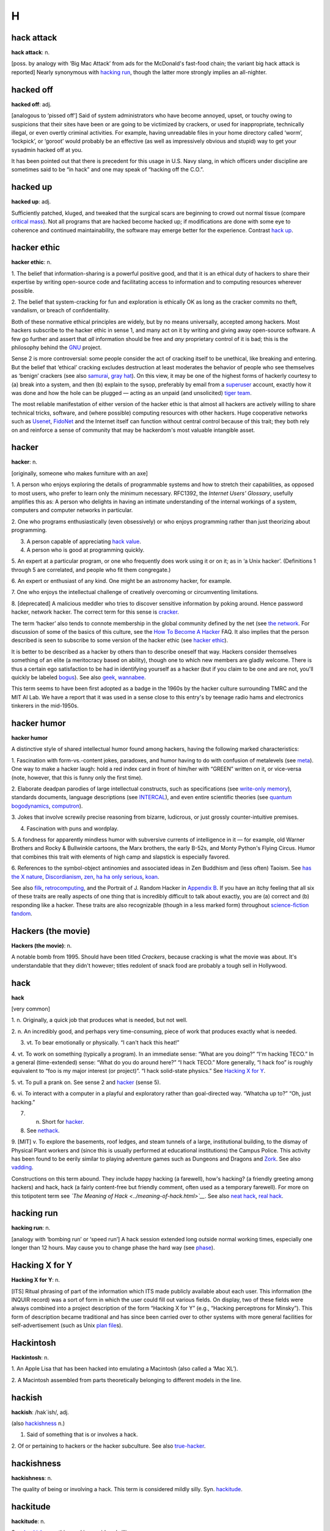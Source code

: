 ========
H
========



hack attack
===========


**hack attack**: n.

[poss. by analogy with ‘Big Mac Attack’ from ads for the McDonald's
fast-food chain; the variant big hack attack is reported] Nearly
synonymous with `hacking run <hacking-run.html>`__, though the latter
more strongly implies an all-nighter.

hacked off
===========


**hacked off**: adj.

[analogous to ‘pissed off’] Said of system administrators who have
become annoyed, upset, or touchy owing to suspicions that their sites
have been or are going to be victimized by crackers, or used for
inappropriate, technically illegal, or even overtly criminal activities.
For example, having unreadable files in your home directory called
‘worm’, ‘lockpick’, or ‘goroot’ would probably be an effective (as well
as impressively obvious and stupid) way to get your sysadmin hacked off
at you.

It has been pointed out that there is precedent for this usage in U.S.
Navy slang, in which officers under discipline are sometimes said to be
“in hack” and one may speak of “hacking off the C.O.”.



hacked up
============


**hacked up**: adj.

Sufficiently patched, kluged, and tweaked that the surgical scars are
beginning to crowd out normal tissue (compare `critical
mass <./C.html#critical-mass.html>`__). Not all programs that are hacked
become hacked up; if modifications are done with some eye to coherence
and continued maintainability, the software may emerge better for the
experience. Contrast `hack up <hack-up.html>`__.



hacker ethic
===============


**hacker ethic**: n.

1. The belief that information-sharing is a powerful positive good, and
that it is an ethical duty of hackers to share their expertise by
writing open-source code and facilitating access to information and to
computing resources wherever possible.

2. The belief that system-cracking for fun and exploration is ethically
OK as long as the cracker commits no theft, vandalism, or breach of
confidentiality.

Both of these normative ethical principles are widely, but by no means
universally, accepted among hackers. Most hackers subscribe to the
hacker ethic in sense 1, and many act on it by writing and giving away
open-source software. A few go further and assert that *all* information
should be free and *any* proprietary control of it is bad; this is the
philosophy behind the `GNU <./G.html#GNU.html>`__ project.

Sense 2 is more controversial: some people consider the act of cracking
itself to be unethical, like breaking and entering. But the belief that
‘ethical’ cracking excludes destruction at least moderates the behavior
of people who see themselves as ‘benign’ crackers (see also
`samurai <./S.html#samurai.html>`__, `gray hat <./G.html#gray-hat.html>`__).
On this view, it may be one of the highest forms of hackerly courtesy to
(a) break into a system, and then (b) explain to the sysop, preferably
by email from a `superuser <./S.html#superuser.html>`__ account, exactly
how it was done and how the hole can be plugged — acting as an unpaid
(and unsolicited) `tiger team <./T.html#tiger-team.html>`__.

The most reliable manifestation of either version of the hacker ethic is
that almost all hackers are actively willing to share technical tricks,
software, and (where possible) computing resources with other hackers.
Huge cooperative networks such as `Usenet <./U.html#Usenet.html>`__,
`FidoNet <./F.html#FidoNet.html>`__ and the Internet itself can function
without central control because of this trait; they both rely on and
reinforce a sense of community that may be hackerdom's most valuable
intangible asset.



hacker
=========


**hacker**: n.

[originally, someone who makes furniture with an axe]

1. A person who enjoys exploring the details of programmable systems and
how to stretch their capabilities, as opposed to most users, who prefer
to learn only the minimum necessary. RFC1392, the *Internet Users'
Glossary*, usefully amplifies this as: A person who delights in having
an intimate understanding of the internal workings of a system,
computers and computer networks in particular.

2. One who programs enthusiastically (even obsessively) or who enjoys
programming rather than just theorizing about programming.

3. A person capable of appreciating `hack value <hack-value.html>`__.

4. A person who is good at programming quickly.

5. An expert at a particular program, or one who frequently does work
using it or on it; as in ‘a Unix hacker’. (Definitions 1 through 5 are
correlated, and people who fit them congregate.)

6. An expert or enthusiast of any kind. One might be an astronomy
hacker, for example.

7. One who enjoys the intellectual challenge of creatively overcoming or
circumventing limitations.

8. [deprecated] A malicious meddler who tries to discover sensitive
information by poking around. Hence password hacker, network hacker. The
correct term for this sense is `cracker <./C.html#cracker.html>`__.

The term ‘hacker’ also tends to connote membership in the global
community defined by the net (see `the
network <./T.html#the-network.html>`__. For discussion of some of the
basics of this culture, see the `How To Become A
Hacker <http://www.catb.org/~esr/faqs/hacker-howto.html>`__ FAQ. It also
implies that the person described is seen to subscribe to some version
of the hacker ethic (see `hacker ethic <hacker-ethic.html>`__).

It is better to be described as a hacker by others than to describe
oneself that way. Hackers consider themselves something of an elite (a
meritocracy based on ability), though one to which new members are
gladly welcome. There is thus a certain ego satisfaction to be had in
identifying yourself as a hacker (but if you claim to be one and are
not, you'll quickly be labeled `bogus <./B.html#bogus.html>`__). See also
`geek <./G.html#geek.html>`__, `wannabee <./W.html#wannabee.html>`__.

This term seems to have been first adopted as a badge in the 1960s by
the hacker culture surrounding TMRC and the MIT AI Lab. We have a report
that it was used in a sense close to this entry's by teenage radio hams
and electronics tinkerers in the mid-1950s.



hacker humor
================


**hacker humor**

A distinctive style of shared intellectual humor found among hackers,
having the following marked characteristics:

1. Fascination with form-vs.-content jokes, paradoxes, and humor having
to do with confusion of metalevels (see `meta <./M.html#meta.html>`__).
One way to make a hacker laugh: hold a red index card in front of
him/her with “GREEN” written on it, or vice-versa (note, however, that
this is funny only the first time).

2. Elaborate deadpan parodies of large intellectual constructs, such as
specifications (see `write-only
memory <./W.html#write-only-memory.html>`__), standards documents, language
descriptions (see `INTERCAL <./I.html#INTERCAL.html>`__), and even entire
scientific theories (see `quantum
bogodynamics <./Q.html#quantum-bogodynamics.html>`__,
`computron <./C.html#computron.html>`__).

3. Jokes that involve screwily precise reasoning from bizarre,
ludicrous, or just grossly counter-intuitive premises.

4. Fascination with puns and wordplay.

5. A fondness for apparently mindless humor with subversive currents of
intelligence in it — for example, old Warner Brothers and Rocky &
Bullwinkle cartoons, the Marx brothers, the early B-52s, and Monty
Python's Flying Circus. Humor that combines this trait with elements of
high camp and slapstick is especially favored.

6. References to the symbol-object antinomies and associated ideas in
Zen Buddhism and (less often) Taoism. See `has the X
nature <has-the-X-nature.html>`__,
`Discordianism <./D.html#Discordianism.html>`__,
`zen <./Z.html#zen.html>`__, `ha ha only
serious <ha-ha-only-serious.html>`__, `koan <./K.html#koan.html>`__.

See also `filk <./F.html#filk.html>`__,
`retrocomputing <./R.html#retrocomputing.html>`__, and the Portrait of J.
Random Hacker in `Appendix B <../appendixb.html>`__. If you have an
itchy feeling that all six of these traits are really aspects of one
thing that is incredibly difficult to talk about exactly, you are (a)
correct and (b) responding like a hacker. These traits are also
recognizable (though in a less marked form) throughout `science-fiction
fandom <./S.html#science-fiction-fandom.html>`__.


Hackers (the movie)
=======================


**Hackers (the movie)**: n.

A notable bomb from 1995. Should have been titled *Crackers*, because
cracking is what the movie was about. It's understandable that they
didn't however; titles redolent of snack food are probably a tough sell
in Hollywood.


hack
=========



**hack**

[very common]

1. n. Originally, a quick job that produces what is needed, but not
well.

2. n. An incredibly good, and perhaps very time-consuming, piece of work
that produces exactly what is needed.

3. vt. To bear emotionally or physically. “I can't hack this heat!”

4. vt. To work on something (typically a program). In an immediate
sense: “What are you doing?” “I'm hacking TECO.” In a general
(time-extended) sense: “What do you do around here?” “I hack TECO.” More
generally, “I hack foo” is roughly equivalent to “foo is my major
interest (or project)”. “I hack solid-state physics.” See `Hacking X
for Y <Hacking-X-for-Y.html>`__.

5. vt. To pull a prank on. See sense 2 and `hacker <hacker.html>`__
(sense 5).

6. vi. To interact with a computer in a playful and exploratory rather
than goal-directed way. “Whatcha up to?” “Oh, just hacking.”

7. n. Short for `hacker <hacker.html>`__.

8. See `nethack <./N.html#nethack.html>`__.

9. [MIT] v. To explore the basements, roof ledges, and steam tunnels of
a large, institutional building, to the dismay of Physical Plant workers
and (since this is usually performed at educational institutions) the
Campus Police. This activity has been found to be eerily similar to
playing adventure games such as Dungeons and Dragons and
`Zork <./Z.html#Zork.html>`__. See also `vadding <./V.html#vadding.html>`__.

Constructions on this term abound. They include happy hacking (a
farewell), how's hacking? (a friendly greeting among hackers) and hack,
hack (a fairly content-free but friendly comment, often used as a
temporary farewell). For more on this totipotent term see *`The Meaning
of Hack <../meaning-of-hack.html>`__*. See also `neat
hack <./N.html#neat-hack.html>`__, `real hack <./R.html#real-hack.html>`__.


hacking run
================



**hacking run**: n.

[analogy with ‘bombing run’ or ‘speed run’] A hack session extended long
outside normal working times, especially one longer than 12 hours. May
cause you to change phase the hard way (see
`phase <./P.html#phase.html>`__).


Hacking X for Y
=================


**Hacking X for Y**: n.

[ITS] Ritual phrasing of part of the information which ITS made publicly
available about each user. This information (the INQUIR record) was a
sort of form in which the user could fill out various fields. On
display, two of these fields were always combined into a project
description of the form “Hacking X for Y” (e.g., “Hacking perceptrons
for Minsky”). This form of description became traditional and has since
been carried over to other systems with more general facilities for
self-advertisement (such as Unix `plan
file <./P.html#plan-file.html>`__\ s).


Hackintosh
============



**Hackintosh**: n.

1. An Apple Lisa that has been hacked into emulating a Macintosh (also
called a ‘Mac XL’).

2. A Macintosh assembled from parts theoretically belonging to different
models in the line.


hackish
=========



**hackish**: /hak´ish/, adj.

(also `hackishness <hackishness.html>`__ n.)

1. Said of something that is or involves a hack.

2. Of or pertaining to hackers or the hacker subculture. See also
`true-hacker <./T.html#true-hacker.html>`__.



hackishness
==============



**hackishness**: n.

The quality of being or involving a hack. This term is considered mildly
silly. Syn. `hackitude <hackitude.html>`__.


hackitude
===========



**hackitude**: n.

Syn. `hackishness <hackishness.html>`__; this word is considered
sillier.


hack mode
===========


**hack mode**: n.

1. What one is in when hacking, of course.

2. More specifically, a Zen-like state of total focus on The Problem
that may be achieved when one is hacking (this is why every good hacker
is part mystic). Ability to enter such concentration at will correlates
strongly with wizardliness; it is one of the most important skills
learned during `larval stage <./L.html#larval-stage.html>`__. Sometimes
amplified as deep hack mode.

Being yanked out of hack mode (see `priority
interrupt <./P.html#priority-interrupt.html>`__) may be experienced as a
physical shock, and the sensation of being in hack mode is more than a
little habituating. The intensity of this experience is probably by
itself sufficient explanation for the existence of hackers, and explains
why many resist being promoted out of positions where they can code. See
also `cyberspace <./C.html#cyberspace.html>`__ (sense 3).

Some aspects of hacker etiquette will appear quite odd to an observer
unaware of the high value placed on hack mode. For example, if someone
appears at your door, it is perfectly okay to hold up a hand (without
turning one's eyes away from the screen) to avoid being interrupted. One
may read, type, and interact with the computer for quite some time
before further acknowledging the other's presence (of course, he or she
is reciprocally free to leave without a word). The understanding is that
you might be in `hack mode <hack-mode.html>`__ with a lot of delicate
`state <./S.html#state.html>`__ (sense 2) in your head, and you dare not
`swap <./S.html#swap.html>`__ that context out until you have reached a
good point to pause. See also `juggling
eggs <./J.html#juggling-eggs.html>`__.


hack on
===========


**hack on**: vt.

[very common] To `hack <hack.html>`__; implies that the subject is
some pre-existing hunk of code that one is evolving, as opposed to
something one might `hack up <hack-up.html>`__.



hack together
==============


**hack together**: vt.

[common] To throw something together so it will work. Unlike kluge
together or `cruft together <./C.html#cruft-together.html>`__, this does
not necessarily have negative connotations.


hack up
===========


**hack up**: vt.

To `hack <hack.html>`__, but generally implies that the result is a
hack in sense 1 (a quick hack). Contrast this with `hack
on <hack-on.html>`__. To hack up on implies a
`quick-and-dirty <./Q.html#quick-and-dirty.html>`__ modification to an
existing system. Contrast `hacked up <hacked-up.html>`__; compare
`kluge up <./K.html#kluge-up.html>`__, `monkey
up <./M.html#monkey-up.html>`__, `cruft
together <./C.html#cruft-together.html>`__.



hack value
===============


**hack value**: n.

Often adduced as the reason or motivation for expending effort toward a
seemingly useless goal, the point being that the accomplished goal is a
hack. For example, MacLISP had features for reading and printing Roman
numerals, which were installed purely for hack value. See `display
hack <./D.html#display-hack.html>`__ for one method of computing hack
value, but this cannot really be explained, only experienced. As Louis
Armstrong once said when asked to explain jazz: “Man, if you gotta ask
you'll never know.” (Feminists please note Fats Waller's explanation of
rhythm: “Lady, if you got to ask, you ain't got it.”)



ha ha only serious
=========================

**ha ha only serious**

[from SF fandom, orig. as mutation of HHOK, ‘Ha Ha Only Kidding’] A
phrase (often seen abbreviated as HHOS) that aptly captures the flavor
of much hacker discourse. Applied especially to parodies, absurdities,
and ironic jokes that are both intended and perceived to contain a
possibly disquieting amount of truth, or truths that are constructed on
in-joke and self-parody. This lexicon contains many examples of
ha-ha-only-serious in both form and content. Indeed, the entirety of
hacker culture is often perceived as ha-ha-only-serious by hackers
themselves; to take it either too lightly or too seriously marks a
person as an outsider, a `wannabee <./W.html#wannabee.html>`__, or in
`larval stage <./L.html#larval-stage.html>`__. For further enlightenment
on this subject, consult any Zen master. See also `hacker
humor <hacker-humor.html>`__, and `koan <./K.html#koan.html>`__.


hairball
==========


**hairball**: n.

1. [Fidonet] A large batch of messages that a store-and-forward network
is failing to forward when it should. Often used in the phrase “Fido
coughed up a hairball today”, meaning that the stuck messages have just
come unstuck, producing a flood of mail where there had previously been
drought.

2. An unmanageably huge mass of source code. “JWZ thought the Mozilla
effort bogged down because the code was a huge hairball.”

3. Any large amount of garbage coming out suddenly. “Sendmail is
coughing up a hairball, so expect some slowness accessing the Internet.”



hair
==============


**hair**: n.

[back-formation from `hairy <hairy.html>`__] The complications that
make something hairy. “Decoding `TECO <./T.html#TECO.html>`__ commands
requires a certain amount of hair.” Often seen in the phrase infinite
hair, which connotes extreme complexity. Also in hairiferous (tending to
promote hair growth): “GNUMACS elisp encourages lusers to write complex
editing modes.” “Yeah, it's pretty hairiferous all right.” (or just:
“Hair squared!”)



hairy
======


**hairy**: adj.

1. Annoyingly complicated. “\ `DWIM <./D.html#DWIM.html>`__ is incredibly
hairy.”

2. Incomprehensible. “\ `DWIM <./D.html#DWIM.html>`__ is incredibly
hairy.”

3. Of people, high-powered, authoritative, rare, expert, and/or
incomprehensible. Hard to explain except in context: “He knows this
hairy lawyer who says there's nothing to worry about.” See also
`hirsute <hirsute.html>`__.

There is a theorem in simplicial homology theory which states that any
continuous tangent field on a 2-sphere is null at least in a point.
Mathematically literate hackers tend to associate the term ‘hairy’ with
the informal version of this theorem; “You can't comb a hairy ball
smooth.” (Previous versions of this entry associating the above informal
statement with the Brouwer fixed-point theorem were incorrect.)

The adjective ‘long-haired’ is well-attested to have been in slang use
among scientists and engineers during the early 1950s; it was equivalent
to modern hairy senses 1 and 2, and was very likely ancestral to the
hackish use. In fact the noun ‘long-hair’ was at the time used to
describe a person satisfying sense 3. Both senses probably passed out of
use when long hair was adopted as a signature trait by the 1960s
counterculture, leaving hackish hairy as a sort of stunted mutant relic.

In British mainstream use, “hairy” means “dangerous”, and consequently,
in British programming terms, “hairy” may be used to denote complicated
and/or incomprehensible code, but only if that complexity or
incomprehesiveness is also considered dangerous.


HAKMEM
===========


**HAKMEM**: /hak´mem/, n.

MIT AI Memo 239 (February 1972). A legendary collection of neat
mathematical and programming hacks contributed by many people at MIT and
elsewhere. (The title of the memo really is “HAKMEM”, which is a
6-letterism for ‘hacks memo’.) Some of them are very useful techniques,
powerful theorems, or interesting unsolved problems, but most fall into
the category of mathematical and computer trivia. Here is a sampling of
the entries (with authors), slightly paraphrased:

Item 41 (Gene Salamin): There are exactly 23,000 prime numbers less than
``218``.

Item 46 (Rich Schroeppel): The most *probable* suit distribution in
bridge hands is 4-4-3-2, as compared to 4-3-3-3, which is the most
*evenly* distributed. This is because the world likes to have unequal
numbers: a thermodynamic effect saying things will not be in the state
of lowest energy, but in the state of lowest disordered energy.

Item 81 (Rich Schroeppel): Count the magic squares of order 5 (that is,
all the 5-by-5 arrangements of the numbers from 1 to 25 such that all
rows, columns, and diagonals add up to the same number). There are about
320 million, not counting those that differ only by rotation and
reflection.

Item 154 (Bill Gosper): The myth that any given programming language is
machine independent is easily exploded by computing the sum of powers of
2. If the result loops with period ``= 1`` with sign ``+``, you are on a
sign-magnitude machine. If the result loops with period ``=    1`` at
``-1``, you are on a twos-complement machine. If the result loops with
period greater than 1, including the beginning, you are on a
ones-complement machine. If the result loops with period greater than 1,
not including the beginning, your machine isn't binary — the pattern
should tell you the base. If you run out of memory, you are on a string
or bignum system. If arithmetic overflow is a fatal error, some fascist
pig with a read-only mind is trying to enforce machine independence. But
the very ability to trap overflow is machine dependent. By this
strategy, consider the universe, or, more precisely, algebra: Let
``X =`` the sum of many powers of 2 = ...111111 (base 2). Now add ``X``
to itself: ``X + X    =`` ...111110. Thus, ``2X = X -    1``, so
``X = -1``. Therefore algebra is run on a machine (the universe) that is
two's-complement.

Item 174 (Bill Gosper and Stuart Nelson): 21963283741 is the only number
such that if you represent it on the `PDP-10 <./P.html#PDP-10.html>`__ as
both an integer and a floating-point number, the bit patterns of the two
representations are identical.

Item 176 (Gosper): The “banana phenomenon” was encountered when
processing a character string by taking the last 3 letters typed out,
searching for a random occurrence of that sequence in the text, taking
the letter following that occurrence, typing it out, and iterating. This
ensures that every 4-letter string output occurs in the original. The
program typed BANANANANANANANA.... We note an ambiguity in the phrase,
“the ``N``\ th occurrence of.” In one sense, there are five 00's in
0000000000; in another, there are nine. The editing program TECO finds
five. Thus it finds only the first ANA in BANANA, and is thus obligated
to type N next. By Murphy's Law, there is but one NAN, thus forcing A,
and thus a loop. An option to find overlapped instances would be useful,
although it would require backing up ``N`` − 1 characters before seeking
the next ``N``-character string.

Note: This last item refers to a `Dissociated
Press <./D.html#Dissociated-Press.html>`__ implementation. See also
`banana problem <./B.html#banana-problem.html>`__.

HAKMEM also contains some rather more complicated mathematical and
technical items, but these examples show some of its fun flavor.

An HTML transcription of the entire document is available at
`http://www.inwap.com/pdp10/hbaker/hakmem/hakmem.html <http://www.inwap.com/pdp10/hbaker/hakmem/hakmem.html>`__.



hakspek
========


**hakspek**: /hak´speek/, n.

A shorthand method of spelling found on many British academic bulletin
boards and `talker system <./T.html#talker-system.html>`__\ s. Syllables
and whole words in a sentence are replaced by single ASCII characters
the names of which are phonetically similar or equivalent, while
multiple letters are usually dropped. Hence, ‘for’ becomes ‘4’; ‘two’,
‘too’, and ‘to’ become ‘2’; ‘ck’ becomes ‘k’. “Before I see you
tomorrow” becomes “b4 i c u 2moro”. First appeared in London about 1986,
and was probably caused by the slowness of available talker systems,
which operated on archaic machines with outdated operating systems and
no standard methods of communication.

Hakspek almost disappeared after the great bandwidth explosion of the
early 1990s, as fast Internet links wiped out the old-style talker
systems. However, it has enjoyed a revival in another medium — the Short
Message Service (SMS) associated with GSM cellphones. SMS sends are
limited to a maximum of 160 characters, and typing on a cellphone keypad
is difficult and slow anyway. There are now even published paper
dictionaries for SMS users to help them do hakspek-to-English and
vice-versa.

See also `talk mode <./T.html#talk-mode.html>`__.



Halloween Documents
========================


**Halloween Documents**: n.

A pair of Microsoft internal strategy memoranda leaked to ESR in late
1998 that confirmed everybody's paranoia about the current `Evil
Empire <./E.html#Evil-Empire.html>`__. `These
documents <http://www.opensource.org/halloween/>`__ praised the
technical excellence of `Linux <./L.html#Linux.html>`__ and outlined a
counterstrategy of attempting to lock in customers by “de-commoditizing”
Internet protocols and services. They were extensively cited on the
Internet and in the press and proved so embarrassing that Microsoft PR
barely said a word in public for six months afterwards.


ham
==========


**ham**

The opposite of `spam <./S.html#spam.html>`__, sense 3; that is, incoming
mail that the user actually wants to see.


hammer
==========


**hammer**: vt.

Commonwealth hackish syn. for `bang on <./B.html#bang-on.html>`__.


hamster
===========


**hamster**: n.

1. [Fairchild] A particularly slick little piece of code that does one
thing well; a small, self-contained hack. The image is of a hamster
`happily <happily.html>`__ spinning its exercise wheel.

2. A tailless mouse; that is, one with an infrared link to a receiver on
the machine, as opposed to the conventional cable.

3. [UK] Any item of hardware made by Amstrad, a company famous for its
cheap plastic PC-almost-compatibles.


hand cruft
===============


**hand cruft**: vt.

[pun on ‘hand craft’] See `cruft <./C.html#cruft.html>`__, sense 3.


hand-hacking
===============


**hand-hacking**: n.

1. [rare] The practice of translating `hot spot <hot-spot.html>`__\ s
from an `HLL <HLL.html>`__ into hand-tuned assembler, as opposed to
trying to coerce the compiler into generating better code. Both the term
and the practice are becoming uncommon. See `tune <./T.html#tune.html>`__,
`by hand <./B.html#by-hand.html>`__; syn. with v.
`cruft <./C.html#cruft.html>`__.

2. [common] More generally, manual construction or patching of data sets
that would normally be generated by a translation utility and
interpreted by another program, and aren't really designed to be read or
modified by humans.


HAND
=====


**HAND**: //

[Usenet: very common] Abbreviation: Have A Nice Day. Typically used to
close a `Usenet <./U.html#Usenet.html>`__ posting, but also used to
informally close emails; often preceded by `HTH <HTH.html>`__.


handle
=============

**handle**: n.

1. [from CB slang] An electronic pseudonym; a *nom de guerre* intended
to conceal the user's true identity. Network and BBS handles function as
the same sort of simultaneous concealment and display one finds on
Citizen's Band radio, from which the term was adopted. Use of grandiose
handles is characteristic of `warez d00dz <./W.html#warez-d00dz.html>`__,
`cracker <./C.html#cracker.html>`__\ s,
`weenie <./W.html#weenie.html>`__\ s, `spod <./S.html#spod.html>`__\ s, and
other lower forms of network life; true hackers travel on their own
reputations rather than invented legendry. Compare
`nick <./N.html#nick.html>`__, `screen name <./S.html#screen-name.html>`__.

2. A `magic cookie <./M.html#magic-cookie.html>`__, often in the form of a
numeric index into some array somewhere, through which you can
manipulate an object like a file or window. The form file handle is
especially common.

3. [Mac] A pointer to a pointer to dynamically-allocated memory; the
extra level of indirection allows on-the-fly memory compaction (to cut
down on fragmentation) or aging out of unused resources, with minimal
impact on the (possibly multiple) parts of the larger program containing
references to the allocated memory. Compare `snap <./S.html#snap.html>`__
(to snap a handle would defeat its purpose); see also `aliasing
bug <./A.html#aliasing-bug.html>`__, `dangling
pointer <./D.html#dangling-pointer.html>`__.


hand-roll
=============


**hand-roll**: v.

[from obs. mainstream slang hand-rolled in opposition to ready-made,
referring to cigarettes] To perform a normally automated software
installation or configuration process `by hand <./B.html#by-hand.html>`__;
implies that the normal process failed due to bugs in the configurator
or was defeated by something exceptional in the local environment. “The
worst thing about being a gateway between four different nets is having
to hand-roll a new sendmail configuration every time any of them
upgrades.”


handshaking
=============


**handshaking**: n.

[very common] Hardware or software activity designed to start or keep
two machines or programs in synchronization as they `do
protocol <./D.html#do-protocol.html>`__. Often applied to human activity;
thus, a hacker might watch two people in conversation nodding their
heads to indicate that they have heard each others' points and say “Oh,
they're handshaking!”. See also `protocol <./P.html#protocol.html>`__.


handwave
==========


**handwave**: /hand´wayv/

[poss. from gestures characteristic of stage magicians]

1. v. To gloss over a complex point; to distract a listener; to support
a (possibly actually valid) point with blatantly faulty logic.

2. n. The act of handwaving. “Boy, what a handwave!”

If someone starts a sentence with “Clearly...” or “Obviously...” or “It
is self-evident that...”, it is a good bet he is about to handwave
(alternatively, use of these constructions in a sarcastic tone before a
paraphrase of someone else's argument suggests that it is a handwave).
The theory behind this term is that if you wave your hands at the right
moment, the listener may be sufficiently distracted to not notice that
what you have said is `bogus <./B.html#bogus.html>`__. Failing that, if a
listener does object, you might try to dismiss the objection with a wave
of your hand.

The use of this word is often accompanied by gestures: both hands up,
palms forward, swinging the hands in a vertical plane pivoting at the
elbows and/or shoulders (depending on the magnitude of the handwave);
alternatively, holding the forearms in one position while rotating the
hands at the wrist to make them flutter. In context, the gestures alone
can suffice as a remark; if a speaker makes an outrageously unsupported
assumption, you might simply wave your hands in this way, as an
accusation, far more eloquent than words could express, that his logic
is faulty.


hang
=====


**hang**: v.

1. [very common] To wait for an event that will never occur. “The system
is hanging because it can't read from the crashed drive”. See
`wedged <./W.html#wedged.html>`__, `hung <hung.html>`__.

2. To wait for some event to occur; to hang around until something
happens. “The program displays a menu and then hangs until you type a
character.” Compare `block <./B.html#block.html>`__.

3. To attach a peripheral device, esp. in the construction ‘hang off’:
“We're going to hang another tape drive off the file server.” Implies a
device attached with cables, rather than something that is strictly
inside the machine's chassis.



Hanlon's Razor
===================


**Hanlon's Razor**: prov.

A corollary of `Finagle's Law <./F.html#Finagles-Law.html>`__, similar to
Occam's Razor, that reads “Never attribute to malice that which can be
adequately explained by stupidity.” Quoted here because it seems to be a
particular favorite of hackers, often showing up in `sig
block <./S.html#sig-block.html>`__\ s, `fortune
cookie <./F.html#fortune-cookie.html>`__ files and the login banners of BBS
systems and commercial networks. This probably reflects the hacker's
daily experience of environments created by well-intentioned but
short-sighted people. Compare `Sturgeon's
Law <./S.html#Sturgeons-Law.html>`__, `Ninety-Ninety
Rule <./N.html#Ninety-Ninety-Rule.html>`__.

At
`http://www.statusq.org/2001/11/26.html <http://www.statusq.org/2001/11/26.html>`__
it is claimed that Hanlon's Razor was coined by one Robert J. Hanlon of
Scranton, PA. However, a curiously similar remark (“You have attributed
conditions to villainy that simply result from stupidity.”) appears in
*Logic of Empire*, a classic 1941 SF story by Robert A. Heinlein, who
calls the error it indicates the ‘devil theory’ of sociology. Similar
epigrams have been attributed to William James and (on dubious evidence)
Napoleon Bonaparte.



happily
===========

**happily**: adv.

Of software, used to emphasize that a program is unaware of some
important fact about its environment, either because it has been fooled
into believing a lie, or because it doesn't care. The sense of ‘happy’
here is not that of elation, but rather that of blissful ignorance. “The
program continues to run, happily unaware that its output is going to
/dev/null.” Also used to suggest that a program or device would really
rather be doing something destructive, and is being given an opportunity
to do so. “If you enter an O here instead of a zero, the program will
happily erase all your data.” Nevertheless, use of this term implies a
basically benign attitude towards the program: It didn't mean any harm,
it was just eager to do its job. We'd like to be angry at it but we
shouldn't, we should try to understand it instead. The adjective
“cheerfully” is often used in exactly the same way.


hard boot
=============

**hard boot**: n.

See `boot <./B.html#boot.html>`__.


hardcoded
===============


**hardcoded**: adj.

1. [common] Said of data inserted directly into a program, where it
cannot be easily modified, as opposed to data in some
`profile <./P.html#profile.html>`__, resource (see
`de-rezz <./D.html#de-rezz.html>`__ sense 2), or environment variable that
a `user <./U.html#user.html>`__ or hacker can easily modify.

2. In C, this is esp. applied to use of a literal instead of a
**#define** macro (see `magic number <./M.html#magic-number.html>`__).


hardwarily
==============


**hardwarily**: /hard·weir'@·lee/, adv.

In a way pertaining to hardware. “The system is hardwarily unreliable.”
The adjective ‘hardwary’ is *not* traditionally used, though it has
recently been reported from the U.K. See
`softwarily <./S.html#softwarily.html>`__.


hardwired
==============


**hardwired**: adj.

1. In software, syn. for `hardcoded <hardcoded.html>`__.

2. By extension, anything that is not modifiable, especially in the
sense of customizable to one's particular needs or tastes.


hash bucket
=============


**hash bucket**: n.

A notional receptacle, a set of which might be used to apportion data
items for sorting or lookup purposes. When you look up a name in the
phone book (for example), you typically hash it by extracting its first
letter; the hash buckets are the alphabetically ordered letter sections.
This term is used as techspeak with respect to code that uses actual
hash functions; in jargon, it is used for human associative memory as
well. Thus, two things ‘in the same hash bucket’ are more difficult to
discriminate, and may be confused. “If you hash English words only by
length, you get too many common grammar words in the first couple of
hash buckets.” Compare `hash collision <hash-collision.html>`__.


hash collision
================

**hash collision**: n.

[from the techspeak] (var.: hash clash) When used of people, signifies a
confusion in associative memory or imagination, especially a persistent
one (see `thinko <./T.html#thinko.html>`__). True story: One of us [ESR]
was once on the phone with a friend about to move out to Berkeley. When
asked what he expected Berkeley to be like, the friend replied: “Well, I
have this mental picture of naked women throwing Molotov cocktails, but
I think that's just a collision in my hash tables.” Compare `hash
bucket <hash-bucket.html>`__.



has the X nature
===================


**has the X nature**

[seems to derive from Zen Buddhist koans of the form “Does an X have the
Buddha-nature?”] adj. Common hacker construction for ‘is an X’, used for
humorous emphasis. “Anyone who can't even use a program with on-screen
help embedded in it truly has the `loser <./L.html#loser.html>`__ nature!”
See also `the X that can be Y is not the true
X <./T.html#the-X-that-can-be-Y-is-not-the-true-X.html>`__. See also
`mu <./M.html#mu.html>`__.



hat
=========


**hat**: n.

Common (spoken) name for the circumflex (‘^’, ASCII 1011110) character.
See `ASCII <./A.html#ASCII.html>`__ for other synonyms.



HCF
==========


**HCF**: /H·C·F/, n.

Mnemonic for ‘Halt and Catch Fire’, any of several undocumented and
semi-mythical machine instructions with destructive side-effects,
supposedly included for test purposes on several well-known
architectures going as far back as the IBM 360. The MC6800
microprocessor was the first for which an HCF opcode became widely
known. This instruction caused the processor to
`toggle <./T.html#toggle.html>`__ a subset of the bus lines as rapidly as
it could; in some configurations this could actually cause lines to burn
up. Compare `killer poke <./K.html#killer-poke.html>`__.


heads down
============


**heads down**: adj.

Concentrating, usually so heavily and for so long that everything
outside the focus area is missed. See also `hack
mode <hack-mode.html>`__ and `larval
stage <./L.html#larval-stage.html>`__, although this mode is hardly
confined to fledgling hackers.


heartbeat
============


**heartbeat**: n.

1. The signal emitted by a Level 2 Ethernet transceiver at the end of
every packet to show that the collision-detection circuit is still
connected.

2. A periodic synchronization signal used by software or hardware, such
as a bus clock or a periodic interrupt.

3. The ‘natural’ oscillation frequency of a computer's clock crystal,
before frequency division down to the machine's clock rate.

4. A signal emitted at regular intervals by software to demonstrate that
it is still alive. Sometimes hardware is designed to reboot the machine
if it stops hearing a heartbeat. See also `breath-of-life
packet <./B.html#breath-of-life-packet.html>`__.


heatseeker
==================


**heatseeker**: n.

[IBM] A customer who can be relied upon to buy, without fail, the latest
version of an existing product (not quite the same as a member of the
`lunatic fringe <./L.html#lunatic-fringe.html>`__). A 1993 example of a
heatseeker was someone who, owning a 286 PC and Windows 3.0, went out
and bought Windows 3.1 (which offers no worthwhile benefits unless you
have a 386). If all customers were heatseekers, vast amounts of money
could be made by just fixing some of the bugs in each release (n) and
selling it to them as release (n+1). Microsoft in fact seems to have
mastered this technique.


heavy metal
==============

**heavy metal**: n.

[Cambridge] Syn. `big iron <./B.html#big-iron.html>`__.



heavyweight
===============


**heavyweight**: adj.

[common] High-overhead; `baroque <./B.html#baroque.html>`__;
code-intensive; featureful, but costly. Esp. used of communication
protocols, language designs, and any sort of implementation in which
maximum generality and/or ease of implementation has been pushed at the
expense of mundane considerations such as speed, memory utilization, and
startup time. `EMACS <./E.html#EMACS.html>`__ is a heavyweight editor;
`X <./X.html#X.html>`__ is an *extremely* heavyweight window system. This
term isn't pejorative, but one hacker's heavyweight is another's
`elephantine <./E.html#elephantine.html>`__ and a third's
`monstrosity <./M.html#monstrosity.html>`__. Oppose lightweight. Usage:
now borders on techspeak, especially in the compound heavyweight
process.


heavy wizardry
====================

**heavy wizardry**: n.

Code or designs that trade on a particularly intimate knowledge or
experience of a particular operating system or language or complex
application interface. Distinguished from `deep
magic <./D.html#deep-magic.html>`__, which trades more on arcane
*theoretical* knowledge. Writing device drivers is heavy wizardry; so is
interfacing to `X <./X.html#X.html>`__ (sense 2) without a toolkit. Esp.:
found in source-code comments of the form “Heavy wizardry begins here”.
Compare `voodoo programming <./V.html#voodoo-programming.html>`__.



Hed Rat
============


**Hed Rat**

Unflattering spoonerism of Red Hat, a popular
`Linux <./L.html#Linux.html>`__ distribution. Compare
`Macintrash <./M.html#Macintrash.html>`__.
`sun-stools <./S.html#sun-stools.html>`__, `HP-SUX <HP-SUX.html>`__,
`Slowlaris <./S.html#Slowlaris.html>`__.



heisenbug
===========


**heisenbug**: /hi:´zen·buhg/, n.

[from Heisenberg's Uncertainty Principle in quantum physics] A bug that
disappears or alters its behavior when one attempts to probe or isolate
it. (This usage is not even particularly fanciful; the use of a debugger
sometimes alters a program's operating environment significantly enough
that buggy code, such as that which relies on the values of
uninitialized memory, behaves quite differently.) Antonym of `Bohr
bug <./B.html#Bohr-bug.html>`__; see also
`mandelbug <./M.html#mandelbug.html>`__,
`schroedinbug <./S.html#schroedinbug.html>`__. In C, nine out of ten
heisenbugs result from uninitialized auto variables, `fandango on
core <./F.html#fandango-on-core.html>`__ phenomena (esp. lossage related to
corruption of the malloc `arena <./A.html#arena.html>`__) or errors that
`smash the stack <./S.html#smash-the-stack.html>`__.


hell desk
===========


**hell desk**

Common mispronunciation of ‘help desk’, especially among people who have
to answer phones at one.


hello sailor!
===============



**hello sailor!**: interj.

Occasional West Coast equivalent of `hello
world <hello-world.html>`__; seems to have originated at SAIL, later
associated with the game `Zork <./Z.html#Zork.html>`__ (which also
included “hello, aviator” and “hello, implementor”). Originally from the
traditional hooker's greeting to a swabbie fresh off the boat, of
course. The standard response is “Nothing happens here.”; of all the
Zork/Dungeon games, only in Infocom's Zork 3 is “Hello, Sailor” actually
useful (excluding the unique situation where \_knowing\_ this fact is
important in Dungeon...).


hello, wall!
================


**hello, wall!**: excl.

See `wall <./W.html#wall.html>`__.


hello world
================


**hello world**: interj.

1. The canonical minimal test message in the C/Unix universe.

2. Any of the minimal programs that emit this message (a representative
sample in various languages can be found at
`http://www.latech.edu/~acm/helloworld/ <http://www.latech.edu/~acm/helloworld/>`__).
Traditionally, the first program a C coder is supposed to write in a new
environment is one that just prints “hello, world” to standard output
(and indeed it is the first example program in
`K&R <./K.html#K-ampersand-R.html>`__). Environments that generate an
unreasonably large executable for this trivial test or which require a
`hairy <hairy.html>`__ compiler-linker invocation to generate it are
considered to `lose <./L.html#lose.html>`__ (see `X <./X.html#X.html>`__).

3. Greeting uttered by a hacker making an entrance or requesting
information from anyone present. “Hello, world! Is the LAN back up yet?”



hexadecimal
============


**hexadecimal**: n.

Base 16. Coined in the early 1950s to replace earlier sexadecimal, which
was too racy and amusing for stuffy IBM, and later adopted by the rest
of the industry.

Actually, neither term is etymologically pure. If we take binary to be
paradigmatic, the most etymologically correct term for base 10, for
example, is ‘denary’, which comes from ‘deni’ (ten at a time, ten each),
a Latin distributive number; the corresponding term for base-16 would be
something like ‘sendenary’. “Decimal” comes from the combining root of
decem, Latin for 10. If wish to create a truly analogous word for base
16, we should start with sedecim, Latin for 16. Ergo, sedecimal is the
word that would have been created by a Latin scholar. The ‘sexa-’ prefix
is Latin but incorrect in this context, and *‘hexa-*\ ’ is Greek. The
word octal is similarly incorrect; a correct form would be ‘octaval’ (to
go with decimal), or ‘octonary’ (to go with binary). If anyone ever
implements a base-3 computer, computer scientists will be faced with the
unprecedented dilemma of a choice between two *correct* forms; both
ternary and trinary have a claim to this throne.


hex
=====


**hex**: n.

1. Short for `hexadecimal <hexadecimal.html>`__, base 16.

2. A 6-pack of anything (compare `quad <./Q.html#quad.html>`__, sense 2).
Neither usage has anything to do with `magic <./M.html#magic.html>`__ or
`black art <./B.html#black-art.html>`__, though the pun is appreciated and
occasionally used by hackers. True story: As a joke, some hackers once
offered some surplus ICs for sale to be worn as protective amulets
against hostile magic. The chips were, of course, hex inverters.


hexit
=======


**hexit**: /hek´sit/, n.
 
A hexadecimal digit (0-9, and A-F or a-f). Used by people who claim that
there are only *ten* digits, dammit; sixteen-fingered human beings are
rather rare, despite what some keyboard designs might seem to imply (see
`space-cadet keyboard <./S.html#space-cadet-keyboard.html>`__).


HHOK
======

**HHOK**

See `ha ha only serious <ha-ha-only-serious.html>`__.



HHOS
===========


**HHOS**

See `ha ha only serious <ha-ha-only-serious.html>`__.


h
====

**h**

[from SF fandom] A method of ‘marking’ common words, i.e., calling
attention to the fact that they are being used in a nonstandard, ironic,
or humorous way. Originated in the fannish catchphrase “Bheer is the One
True Ghod!” from decades ago. H-infix marking of ‘Ghod’ and other words
spread into the 1960s counterculture via underground comix, and into
early hackerdom either from the counterculture or from SF fandom (the
three overlapped heavily at the time). More recently, the h infix has
become an expected feature of benchmark names (Dhrystone, Rhealstone,
etc.); this is probably patterning on the original Whetstone (the name
of a laboratory) but influenced by the fannish/counterculture h infix.


hidden flag
=============


**hidden flag**: n.

[scientific computation] An extra option added to a routine without
changing the calling sequence. For example, instead of adding an
explicit input variable to instruct a routine to give extra diagnostic
output, the programmer might just add a test for some otherwise
meaningless feature of the existing inputs, such as a negative mass. The
use of hidden flags can make a program very hard to debug and
understand, but is all too common wherever programs are hacked on in a
hurry.


high bit
=========


**high bit**: n.

[from high-order bit]

1. The most significant bit in a byte.

2. [common] By extension, the most significant part of something other
than a data byte: “Spare me the whole `saga <./S.html#saga.html>`__, just
give me the high bit.” See also `meta bit <./M.html#meta-bit.html>`__,
`dread high-bit disease <./D.html#dread-high-bit-disease.html>`__, and
compare the mainstream slang bottom line.



highly
========


**highly**: adv.

[scientific computation] The preferred modifier for overstating an
understatement. As in: highly nonoptimal, the worst possible way to do
something; highly nontrivial, either impossible or requiring a major
research project; highly nonlinear, completely erratic and
unpredictable; highly nontechnical, drivel written for
`luser <./L.html#luser.html>`__\ s, oversimplified to the point of being
misleading or incorrect (compare `drool-proof
paper <./D.html#drool-proof-paper.html>`__). In other computing cultures,
postfixing of `in the extreme <./I.html#in-the-extreme.html>`__ might be
preferred.


high moby
===========


**high moby**: /hi:´ mohb´ee/, n.

The high half of a 512K `PDP-10 <./P.html#PDP-10.html>`__'s physical
address space; the other half was of course the low moby. This usage has
been generalized in a way that has outlasted the
`PDP-10 <./P.html#PDP-10.html>`__; for example, at the 1990 Washington
D.C. Area Science Fiction Conclave (Disclave), when a miscommunication
resulted in two separate wakes being held in commemoration of the
shutdown of MIT's last `ITS <./I.html#ITS.html>`__ machines, the one on
the upper floor was dubbed the ‘high moby’ and the other the ‘low moby’.
All parties involved `grok <./G.html#grok.html>`__\ ked this instantly.
See `moby <./M.html#moby.html>`__.


hing
======



**hing**: //, n.

[IRC] Fortuitous typo for ‘hint’, now in wide intentional use among
players of `initgame <./I.html#initgame.html>`__. Compare
`newsfroup <./N.html#newsfroup.html>`__, `filk <./F.html#filk.html>`__.



hired gun
==========


**hired gun**: n.

A contract programmer, as opposed to a full-time staff member. All the
connotations of this term suggested by innumerable spaghetti Westerns
are intentional.


hirsute
==========

**hirsute**: adj.

Occasionally used humorously as a synonym for `hairy <hairy.html>`__.



HLL
======


**HLL**: /H·L·L/, n.

[High-Level Language (as opposed to assembler)] Found primarily in email
and news rather than speech. Rarely, the variants ‘VHLL’ and ‘MLL’ are
found. VHLL stands for ‘Very-High-Level Language’ and is used to
describe a `bondage-and-discipline
language <./B.html#bondage-and-discipline-language.html>`__ that the
speaker happens to like; Prolog and Backus's FP are often called VHLLs.
‘MLL’ stands for ‘Medium-Level Language’ and is sometimes used
half-jokingly to describe `C <./C.html#C.html>`__, alluding to its
‘structured-assembler’ image. See also `languages of
choice <./L.html#languages-of-choice.html>`__.


hoarding
===========


**hoarding**: n.

See `software hoarding <./S.html#software-hoarding.html>`__.


hog
=======


**hog**: n.,vt.

1. Favored term to describe programs or hardware that seem to eat far
more than their share of a system's resources, esp. those which
noticeably degrade interactive response. *Not* used of programs that are
simply extremely large or complex or that are merely painfully slow
themselves. More often than not encountered in qualified forms, e.g.,
memory hog, core hog, hog the processor, hog the disk. “A controller
that never gives up the I/O bus gets killed after the bus-hog timer
expires.”

2. Also said of *people* who use more than their fair share of resources
(particularly disk, where it seems that 10% of the people use 90% of the
disk, no matter how big the disk is or how many people use it). Of
course, once disk hogs fill up one filesystem, they typically find some
other new one to infect, claiming to the sysadmin that they have an
important new project to complete.



hole
============


**hole**: n.

A region in an otherwise `flat <./F.html#flat.html>`__ entity which is not
actually present. For example, some Unix filesystems can store large
files with holes so that unused regions of the file are never actually
stored on disk. (In techspeak, these are referred to as ‘sparse’ files.)
As another example, the region of memory in IBM PCs reserved for
memory-mapped I/O devices which may not actually be present is called
‘the I/O hole’, since memory-management systems must skip over this area
when filling user requests for memory.



hollised
==========


**hollised**: /hol´ist/, adj.

[Usenet: ``sci.space``] To be hollised is to have been ordered by one's
employer not to post any even remotely job-related material to Usenet
(or, by extension, to other Internet media). The original and most
notorious case of this involved one Ken Hollis, a Lockheed employee and
space-program enthusiast who posted publicly available material on
access to Space Shuttle launches to ``sci.space``. He was gagged under
threat of being fired in 1994 at the behest of NASA public-relations
officers. The result was, of course, a huge publicity black eye for
NASA. Nevertheless several other NASA contractor employees were
subsequently hollised for similar activities. Use of this term carries
the strong connotation that the persons doing the gagging are
bureaucratic idiots blinded to their own best interests by territorial
reflexes.



holy penguin pee
=====================

**holy penguin pee**: n.

[Linux] Notional substance said to be sprinkled by
`Linus <./L.html#Linus.html>`__ onto other people's contributions. With
this ritual, he blesses them, officially making them part of the kernel.
First used in November 1998 just after Linus had handed the maintenance
of the stable kernel over to Alan Cox.


holy wars
==============


**holy wars**: n.

[from `Usenet <./U.html#Usenet.html>`__, but may predate it; common] n.
`flame war <./F.html#flame-war.html>`__\ s over `religious
issues <./R.html#religious-issues.html>`__. The paper by Danny Cohen that
popularized the terms `big-endian <./B.html#big-endian.html>`__ and
`little-endian <./L.html#little-endian.html>`__ in connection with the
LSB-first/MSB-first controversy was entitled *On Holy Wars and a Plea
for Peace*.

Great holy wars of the past have included `ITS <./I.html#ITS.html>`__ vs.:
`Unix <./U.html#Unix.html>`__, `Unix <./U.html#Unix.html>`__ vs.:
`VMS <./V.html#VMS.html>`__, `BSD <./B.html#BSD.html>`__ Unix vs.: System V,
`C <./C.html#C.html>`__ vs.: `Pascal <./P.html#Pascal.html>`__,
`C <./C.html#C.html>`__ vs.: FORTRAN, etc. In the year 2003, popular
favorites of the day are KDE vs, GNOME, vim vs. elvis, Linux vs.
[Free\|Net\|Open]BSD. Hardy perennials include
`EMACS <./E.html#EMACS.html>`__ vs.: `vi <./V.html#vi.html>`__, my personal
computer vs.: everyone else's personal computer, ad nauseam. The
characteristic that distinguishes holy wars from normal technical
disputes is that in a holy war most of the participants spend their time
trying to pass off personal value choices and cultural attachments as
objective technical evaluations. This happens precisely because in a
true holy war, the actual substantive differences between the sides are
relatively minor. See also `theology <./T.html#theology.html>`__.


home box
==========


**home box**: n.

A hacker's personal machine, especially one he or she owns. “Yeah? Well,
*my* home box runs a full 4.4 BSD, so there!”


home machine
==============

**home machine**: n.

1. Syn. `home box <home-box.html>`__.

2. The machine that receives your email. These senses might be distinct,
for example, for a hacker who owns one computer at home, but reads email
at work.


home page
=============

**home page**: n.

1. One's personal billboard on the World Wide Web. The term ‘home page’
is perhaps a bit misleading because home directories and physical homes
in `RL <./R.html#RL.html>`__ are private, but home pages are designed to
be very public.

2. By extension, a WWW repository for information and links related to a
project or organization. Compare `home box <home-box.html>`__.


honey pot
============


**honey pot**: n.

1. A box designed to attract `cracker <./C.html#cracker.html>`__\ s so
that they can be observed in action. It is usually well isolated from
the rest of the network, but has extensive logging (usually network
layer, on a different machine). Different from an `iron
box <./I.html#iron-box.html>`__ in that its purpose is to attract, not
merely observe. Sometimes, it is also a defensive network security
tactic — you set up an easy-to-crack box so that your real servers don't
get messed with. The concept was presented in Cheswick & Bellovin's book
*Firewalls and Internet Security*.

2. A mail server that acts as an open relay when a single message is
attempted to send through it, but discards or diverts for examination
messages that are detected to be part of a spam run.



hook
==========

**hook**: n.

A software or hardware feature included in order to simplify later
additions or changes by a user. For example, a simple program that
prints numbers might always print them in base 10, but a more flexible
version would let a variable determine what base to use; setting the
variable to 5 would make the program print numbers in base 5. The
variable is a simple hook. An even more flexible program might examine
the variable and treat a value of 16 or less as the base to use, but
treat any other number as the address of a user-supplied routine for
printing a number. This is a `hairy <hairy.html>`__ but powerful hook;
one can then write a routine to print numbers as Roman numerals, say, or
as Hebrew characters, and plug it into the program through the hook.
Often the difference between a good program and a superb one is that the
latter has useful hooks in judiciously chosen places. Both may do the
original job about equally well, but the one with the hooks is much more
flexible for future expansion of capabilities
(`EMACS <./E.html#EMACS.html>`__, for example, is *all* hooks). The term
user exit is synonymous but much more formal and less hackish.


hop
=======

**hop**

1. n. [common] One file transmission in a series required to get a file
from point A to point B on a store-and-forward network. On such networks
(including the old UUCP network and and
`FidoNet <./F.html#FidoNet.html>`__), an important inter-machine metric is
the number of hops in the shortest path between them, which can be more
significant than their geographical separation. See `bang
path <./B.html#bang-path.html>`__.

2. v. [rare] To log in to a remote machine, esp. via rlogin or telnet.
“I'll hop over to foovax to FTP that.”



horked
===========

**horked**: adj.

Broken. Confused. Trashed. Now common; seems to be post-1995. There is
an entertaining web page of `related
definitions <http://www.syddware.com/hork.html>`__, few of which seem to
be in live use but many of which would be in the recognition vocabulary
of anyone familiar with the adjective.


hosed
==========


**hosed**: adj.

Same as `down <./D.html#down.html>`__. Used primarily by Unix hackers.
Humorous: also implies a condition thought to be relatively easy to
reverse. Probably derived from the Canadian slang ‘hoser’ popularized by
the Bob and Doug Mackenzie skits on SCTV, but this usage predated SCTV
by years in hackerdom (it was certainly already live at CMU in the
1970s). See `hose <hose.html>`__. It is also widely used of people in
the mainstream sense of ‘in an extremely unfortunate situation’.

Once upon a time, a Cray that had been experiencing periodic
difficulties crashed, and it was announced to have been hosed. It was
discovered that the crash was due to the disconnection of some coolant
hoses. The problem was corrected, and users were then assured that
everything was OK because the system had been rehosed. See also
`dehose <./D.html#dehose.html>`__.



hose
=======


**hose**

1. vt. [common] To make non-functional or greatly degraded in
performance. “That big ray-tracing program really hoses the system.” See
`hosed <hosed.html>`__.

2. n. A narrow channel through which data flows under pressure.
Generally denotes data paths that represent performance bottlenecks.

3. n. Cabling, especially thick Ethernet cable. This is sometimes called
bit hose or hosery (play on ‘hosiery’) or ‘etherhose’. See also
`washing machine <./W.html#washing-machine.html>`__.



hot chat
=============


**hot chat**: n.

Sexually explicit one-on-one chat. See
`teledildonics <./T.html#teledildonics.html>`__.



hotlink
===============


**hotlink**: /hot´link/, n.

A `hot spot <hot-spot.html>`__ on a World Wide Web page; an area,
which, when clicked or selected, chases a URL. Also spelled ‘hot link’.
Use of this term focuses on the link's role as an immediate part of your
display, as opposed to the timeless sense of logical connection
suggested by `web pointer <./W.html#web-pointer.html>`__. Your screen
shows hotlinks but your document has web pointers, not (in normal usage)
the other way around.


hot spot
=============


**hot spot**: n.

1. [primarily used by C/Unix programmers, but spreading] It is received
wisdom that in most programs, less than 10% of the code eats 90% of the
execution time; if one were to graph instruction visits versus code
addresses, one would typically see a few huge spikes amidst a lot of
low-level noise. Such spikes are called hot spots and are good
candidates for heavy optimization or
`hand-hacking <hand-hacking.html>`__. The term is especially used of
tight loops and recursions in the code's central algorithm, as opposed
to (say) initial set-up costs or large but infrequent I/O operations.
See `tune <./T.html#tune.html>`__, `hand-hacking <hand-hacking.html>`__.

2. The active location of a cursor on a bit-map display. “Put the
mouse's hot spot on the ‘ON’ widget and click the left button.”

3. A screen region that is sensitive to mouse gestures, which trigger
some action. World Wide Web pages now provide the
`canonical <./C.html#canonical.html>`__ examples; WWW browsers present
hypertext links as hot spots which, when clicked on, point the browser
at another document (these are specifically called
`hotlink <hotlink.html>`__\ s).

4. In a massively parallel computer with shared memory, the one location
that all 10,000 processors are trying to read or write at once (perhaps
because they are all doing a `busy-wait <./B.html#busy-wait.html>`__ on
the same lock).

5. More generally, any place in a hardware design that turns into a
performance bottleneck due to resource contention.



house wizard
==============


**house wizard**: n.

[prob.: from ad-agency tradetalk, ‘house freak’] A hacker occupying a
technical-specialist, R&D, or systems position at a commercial shop. A
really effective house wizard can have influence out of all proportion
to his/her ostensible rank and still not have to wear a suit. Used esp.
of Unix wizards. The term house guru is equivalent.



HP-SUX
===========


**HP-SUX**: /H·P suhks/, n.

Unflattering hackerism for HP-UX, Hewlett-Packard's Unix port, which
features some truly unique bogosities in the filesystem internals and
elsewhere (these occasionally create portability problems). HP-UX is
often referred to as ‘hockey-pux’ inside HP, and one respondent claims
that the proper pronunciation is /H·P ukkkhhhh/ as though one were about
to spit. Another such alternate spelling and pronunciation is “H-PUX”
/H-puhks/. Hackers at HP/Apollo (the former Apollo Computers which was
swallowed by HP in 1989) have been heard to complain that Mr. Packard
should have pushed to have his name first, if for no other reason than
the greater eloquence of the resulting acronym. See
`sun-stools <./S.html#sun-stools.html>`__,
`Slowlaris <./S.html#Slowlaris.html>`__.


HTH
========


**HTH**: //

[Usenet: very common] Abbreviation: Hope This Helps (e.g. following a
response to a technical question). Often used just before
`HAND <HAND.html>`__. See also `YHBT <./Y.html#YHBT.html>`__.


huff
============


**huff**: v.

To compress data using a Huffman code. Various programs that use such
methods have been called ‘HUFF’ or some variant thereof. Oppose
`puff <./P.html#puff.html>`__. Compare `crunch <./C.html#crunch.html>`__,
`compress <./C.html#compress.html>`__.


hung
=======


**hung**: adj.

[from ‘hung up’; common] Equivalent to `wedged <./W.html#wedged.html>`__,
but more common at Unix/C sites. Not generally used of people. Syn. with
`locked up <./L.html#locked-up.html>`__, `wedged <./W.html#wedged.html>`__;
compare `hosed <hosed.html>`__. See also `hang <hang.html>`__. A
hun
 `Next <hack-mode.html>`__

 g state is distinguished from `crash <./C.html#crash.html>`__\ ed or
`down <./D.html#down.html>`__, where the program or system is also
unusable but because it is not running rather than because it is waiting
for something. However, the recovery from both situations is often the
same. It is also distinguished from the similar but more drastic state
`wedged <./W.html#wedged.html>`__ — hung software can be woken up with
easy things like interrupt keys, but wedged will need a kill -9 or even
reboot.



hungry puppy
===============


**hungry puppy**: n.

Syn. `slopsucker <./S.html#slopsucker.html>`__.



hungus
=============


**hungus**: /huhng´g@s/, adj.

[perhaps related to slang ‘humongous’] Large, unwieldy, usually
unmanageable. “TCP is a hungus piece of code.” “This is a hungus set of
modifications.” The `Infocom <./I.html#Infocom.html>`__ text adventure
game *Beyond Zork* included two monsters called hunguses.


hyperspace
===============


**hyperspace**: /hi:´per·spays/, n.

A memory location that is *far* away from where the program counter
should be pointing, especially a place that is inaccessible because it
is not even mapped in by the virtual-memory system. “Another core dump —
looks like the program jumped off to hyperspace somehow.” (Compare
`jump off into never-never
land <./J.html#jump-off-into-never-never-land.html>`__.) This usage is from
the SF notion of a spaceship jumping into hyperspace, that is, taking a
shortcut through higher-dimensional space — in other words, bypassing
this universe. The variant east hyperspace is recorded among CMU and
Bliss hackers.



hysterical reasons
===================


**hysterical reasons**: n.

(also hysterical raisins) A variant on the stock phrase “for historical
reasons”, indicating specifically that something must be done in some
stupid way for backwards compatibility, and moreover that the feature it
must be compatible with was the result of a bad design in the first
place. “All IBM PC video adapters have to support MDA text mode for
hysterical reasons.” Compare `bug-for-bug
compatible <./B.html#bug-for-bug-compatible.html>`__.



